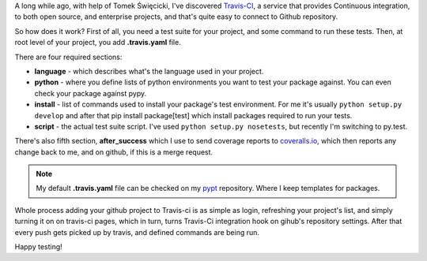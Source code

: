 .. tags: python,continuous integration,howto
.. date: 2013/08/03 14:27:15
.. title: Travis-CI - continuous integration for your python project
.. slug: travis-ci-continuous-integration-for-your-python-project
.. link:
.. description: How to use Travis-CI with your project, nad what it is.

A long while ago, with help of Tomek Święcicki, I've discovered `Travis-CI <https://travis-ci.org/>`_, a service that provides Continuous integration, to both open source, and enterprise projects, and that's quite easy to connect to Github repository.

.. TEASER_END

So how does it work? First of all, you need a test suite for your project, and some command to run these tests. Then, at root level of your project, you add **.travis.yaml** file.

There are four required sections:

- **language** - which describes what's the language used in your project.
- **python** - where you define lists of python environments you want to test your package against. You can even check your package against pypy.
- **install** - list of commands used to install your package's test environment. For me it's usually ``python setup.py develop`` and after that pip install package[test] which install packages required to run your tests.
- **script** - the actual test suite script. I've used ``python setup.py nosetests``, but recently I'm switching to py.test.

There's also fifth section, **after_success** which I use to send coverage reports to `coveralls.io <https://coveralls.io/>`_, which then reports any change back to me, and on github, if this is a merge request.

.. note::
    My default **.travis.yaml** file can be checked on my `pypt <https://github.com/fizyk/pypt/blob/master/.travis.yml>`_ repository. Where I keep templates for packages.

Whole process adding your github project to Travis-ci is as simple as login, refreshing your project's list, and simply turning it on on travis-ci pages, which in turn, turns Travis-Ci integration hook on gihub's repository settings. After that every push gets picked up by travis, and defined commands are being run.

Happy testing!




